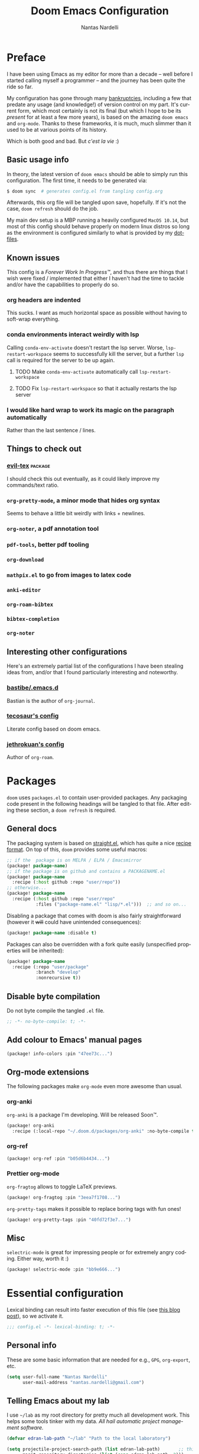 #+title: Doom Emacs Configuration
#+author: Nantas Nardelli
#+language: en
#+property: header-args :tangle yes :cache yes :results silent :comments link

* Preface

I have been using Emacs as my editor for more than a decade -- well before I
started calling myself a programmer -- and the journey has been quite the ride
so far.

My configuration has gone through many [[https://www.emacswiki.org/emacs/DotEmacsBankruptcy][bankruptcies]], including a few that
predate any usage (and knowledge!) of version control on my part. It's current
form, which most certainly is not its final (but which I hope to be its
/present/ for at least a few more years), is based on the amazing =doom emacs=
and =org-mode=. Thanks to these frameworks, it is much, much slimmer than it
used to be at various points of its history.

Which is both good and bad. But /c'est la vie/ :)

** Basic usage info

In theory, the latest version of =doom emacs= should be able to simply run this
configuration. The first time, it needs to be generated via:

#+begin_src sh
$ doom sync  # generates config.el from tangling config.org
#+end_src

Afterwards, this org file will be tangled upon save, hopefully. If it's not the
case, =doom refresh= should do the job.

My main dev setup is a MBP running a heavily configured =MacOS 10.14=, but most
of this config should behave properly on modern linux distros so long as the
environment is configured similarly to what is provided by my [[https://github.com/edran/.dotfiles][dotfiles]].

** Known issues

This config is a /Forever Work In Progress™/, and thus there are things that I
wish were fixed / implemented that either I haven't had the time to tackle
and/or have the capabilities to properly do so.

*** org headers are indented

This sucks. I want as much horizontal space as possible without having to
soft-wrap everything.

*** conda environments interact weirdly with lsp

Calling =conda-env-activate= doesn't restart the lsp server. Worse,
=lsp-restart-workspace= seems to successfully kill the server, but a further
=lsp= call is required for the server to be up again.

**** TODO Make =conda-env-activate= automatically call =lsp-restart-workspace=
**** TODO Fix =lsp-restart-workspace= so that it actually restarts the lsp server

*** I would like hard wrap to work its magic on the paragraph automatically

Rather than the last sentence / lines.

** Things to check out

*** [[github:itai33/evil-tex][evil-tex]] :package:

I should check this out eventually, as it could likely improve my commands/text
ratio.

*** ~org-pretty-mode~, a minor mode that hides org syntax

Seems to behave a little bit weirdly with links + newlines.

*** ~org-noter~, a pdf annotation tool
*** ~pdf-tools~, better pdf tooling
*** ~org-download~
*** ~mathpix.el~ to go from images to latex code
*** ~anki-editor~
*** ~org-roam-bibtex~
*** ~bibtex-completion~
*** ~org-noter~

** Interesting other configurations

Here's an extremely partial list of the configurations I have been stealing ideas
from, and/or that I found particularly interesting and noteworthy.

*** [[https://github.com/bastibe/.emacs.d/blob/master/init.el][bastibe/.emacs.d]]

Bastian is the author of =org-journal=.
*** [[https://tecosaur.github.io/emacs-config/config.html][tecosaur's config]]

Literate config based on doom emacs.

*** [[https://github.com/jethrokuan/dots/blob/master/.doom.d/config.el][jethrokuan's config]]

Author of =org-roam=.

* Packages
:PROPERTIES:
:header-args:emacs-lisp: :tangle "packages.el" :comments link
:END:

=doom= uses =packages.el= to contain user-provided packages. Any packaging code
present in the following headings will be tangled to that file. After editing
these section, a ~doom refresh~ is required.

** General docs
:PROPERTIES:
:header-args:emacs-lisp: :tangle no
:END:
The packaging system is based on [[github:raxod502/straight.el][straight.el]], which has quite a nice [[https://github.com/raxod502/straight.el#the-recipe-format][recipe
format]]. On top of this, =doom= provides some useful macros:

#+begin_src emacs-lisp
;; if the  package is on MELPA / ELPA / Emacsmirror
(package! package-name)
;; if the package is on github and contains a PACKAGENAME.el
(package! package-name
  :recipe (:host github :repo "user/repo"))
;; otherwise...
(package! package-name
  :recipe (:host github :repo "user/repo"
           :files ("package-name.el" "lisp/*.el")))  ;; and so on...
#+end_src

Disabling a package that comes with doom is also fairly straightforward (however
it +will+ could have unintended consequences):

#+begin_src emacs-lisp
(package! package-name :disable t)
#+end_src

Packages can also be overridden with a fork quite easily (unspecified properties
will be inherited):

#+begin_src emacs-lisp
(package! package-name
  :recipe (:repo "user/package"
           :branch "develop"
           :nonrecursive t))
#+end_src

** Disable byte compilation

Do not byte compile the tangled =.el= file.

#+begin_src emacs-lisp
;; -*- no-byte-compile: t; -*-
#+end_src

** Add colour to Emacs' manual pages

#+begin_src emacs-lisp
(package! info-colors :pin "47ee73c...")
#+end_src
** Org-mode extensions

The following packages make ~org-mode~ even more awesome than usual.

*** org-anki

~org-anki~ is a package I'm developing. Will be released Soon™.

#+begin_src emacs-lisp
(package! org-anki
  :recipe (:local-repo "~/.doom.d/packages/org-anki" :no-byte-compile t))
#+end_src
*** org-ref
#+begin_src emacs-lisp
(package! org-ref :pin "b05d6b4434...")
#+end_src
*** Prettier org-mode

~org-fragtog~ allows to toggle LaTeX previews.

#+begin_src emacs-lisp
(package! org-fragtog :pin "3eea7f1708...")
#+end_src

~org-pretty-tags~ makes it possible to replace boring tags with fun ones!

#+begin_src emacs-lisp
(package! org-pretty-tags :pin "40fd72f3e7...")
#+end_src

** Misc

=selectric-mode= is great for impressing people or for extremely angry coding.
Either way, worth it :)

#+begin_src emacs-lisp
(package! selectric-mode :pin "bb9e666...")
#+end_src

* Essential configuration

Lexical binding can result into faster execution of this file (see
[[https://nullprogram.com/blog/2016/12/22/][this blog post]]), so we activate it.

#+begin_src emacs-lisp :comment no
;;; config.el -*- lexical-binding: t; -*-
#+end_src

** Personal info

These are some basic information that are needed for e.g., =GPG=, =org-export=, etc.

#+begin_src emacs-lisp
(setq user-full-name "Nantas Nardelli"
      user-mail-address "nantas.nardelli@gmail.com")
#+end_src

** Telling Emacs about my lab

I use =~/lab= as my root directory for pretty much all development work. This
helps some tools tinker with my data. /All hail automatic project management
software./

#+begin_src emacs-lisp
(defvar edran-lab-path "~/lab" "Path to the local laboratory")

(setq projectile-project-search-path (list edran-lab-path)       ;; this is not recursive, sadly
      magit-repository-directories (list (cons edran-lab-path  2)))
#+end_src

* Graphical configuration
All of this stuff relates to visual behaviour.

** Fonts
#+begin_src emacs-lisp
(setq doom-font (font-spec :family "FiraCode Nerd Font" :size 12)
      doom-big-font (font-spec :family "FiraCode Nerd Font" :size 18)
      doom-variable-pitch-font (font-spec :family "Helvetica Neue" :size 18)
      doom-serif-font (font-spec :family "Times New Roman" :weight 'light))
#+end_src

Sadly ~doom-variable-pitch-font~ actually doesn't control that much. In this
particular case, I wish for the variable pitch font to be bigger (since in
general I'm using it for stuff like org buffers).

#+begin_src emacs-lisp :tangle yes
(setq mixed-pitch-set-height 18)
#+end_src

** Setting up theme

#+begin_src emacs-lisp
(setq doom-theme 'doom-dracula)
#+end_src

I don't want to display =LF UTF-8= in the modeline, since that is the default.

#+begin_src emacs-lisp
(defun nn/doom-modeline-conditional-buffer-encoding ()
  "Don't show file encoding if it's utf-8"
  (setq-local doom-modeline-buffer-encoding
              (unless (or (eq buffer-file-coding-system 'utf-8-unix)
                          (eq buffer-file-coding-system 'utf-8)))))

(add-hook 'after-change-major-mode-hook #'nn/doom-modeline-conditional-buffer-encoding)
#+end_src

** Disable vertical line numbers
This can be reactivated when I have a better dev machine :(

#+begin_src emacs-lisp
(setq display-line-numbers-type nil)
#+end_src

** Window title
Sometimes I need to parse the name of Emacs windows with other scripts /
software, and I'd rather stick to standard strings to future-proof things:

#+begin_src emacs-lisp
(setq frame-title-format "%b - Emacs")
#+end_src

* Buffers

Oh yeah, now we get to the fun configuration!

** Better default names when in conflict
Whenever I'm coding some nasty framework, I tend to have to open multiple
=__init__.py= at the same time. I'd like them to be prefixed with the least
amount of information needed to disentangle them:

#+begin_src emacs-lisp
(setq uniquify-buffer-name-style 'forward)
#+end_src

** Rename default buffer back to *scratch*
=*doom*= is nice, but my muscle memory complains a lot.

#+begin_src emacs-lisp
;; TODO It seems like a *doom-scratch* buffer is still created. Should be disabled.
(setq doom-fallback-buffer-name "*scratch*")
#+end_src
* org-mode
** Basic files and folders
#+begin_src emacs-lisp
(setq org-directory (getenv "ORGDIR")
      org-archive-location (concat
                            (file-name-as-directory org-directory)
                            ".archive/%s::"))
#+end_src
** Deft

I use ~deft~ for searching my org files (though I should explore more what
org-roam gives me...), so I set it up here:

#+begin_src emacs-lisp
(setq deft-directory org-directory
      deft-extensions '("org")
      deft-recursive t)
#+end_src

** Global config

#+begin_src emacs-lisp
(setq ;; org-src-window-setup 'current-window
      org-return-follows-link t                    ;; follow links on RET
      org-use-property-inheritance t               ;; inherit properties in subheadings
      org-list-allow-alphabetical t                ;; Allow to use alphabetical bullets
      org-catch-invisible-edits 'smart             ;; Be more mindful of what I delete

      org-adapt-indentation nil                    ;; I want everything left-justified
      org-superstar-remove-leading-stars t

      org-export-in-background t                   ;; NOTE: it just needs to be defined

      ;; make bullets w/ different depth use different chars
      org-list-demote-modify-bullet '(("+" . "-")  ;; different depth => different bullets
                                      ("-" . "+"))

      org-babel-load-languages '((dot . t)         ;; languages allowed to be evaluated
                                 (emacs-lisp . t)
                                 (python . t)
                                 (R . t)))

(after! org
  (setq org-startup-indented nil  ;; I don't like indents
        ;;
   ))
#+end_src

** UI
  
#+begin_src emacs-lisp
(add-hook! 'org-mode-hook #'+org-pretty-mode #'mixed-pitch-mode)

(after! org (setq org-ellipsis " ▾ "))

(after! org-superstar
  (setq org-superstar-headline-bullets-list '("☰" "☱" "☲" "☳" "☴" "☵" "☶" "☷" "☷" "☷" "☷")
        org-superstar-prettify-item-bullets t
      ))

(custom-set-faces!
  '(org-level-1 :inherit outline-1 :weight extra-bold :height 1.4)
  '(org-level-2 :inherit outline-2 :weight bold :height 1.15)
  '(org-level-3 :inherit outline-3 :weight bold :height 1.12)
  '(org-level-4 :inherit outline-4 :weight bold :height 1.09)
  '(org-level-5 :inherit outline-5 :weight semi-bold :height 1.06)
  '(org-level-6 :inherit outline-6 :weight semi-bold :height 1.03)
  '(org-level-7 :inherit outline-7 :weight semi-bold)
  '(org-level-8 :inherit outline-8 :weight semi-bold)
)
;; (custom-set-faces!
;;   '(outline-1 :weight extra-bold :height 1.2)
;;   '(outline-2 :weight bold :height 1.15)
;;   '(outline-3 :weight bold :height 1.12)
;;   '(outline-4 :weight semi-bold :height 1.09)
;;   '(outline-5 :weight semi-bold :height 1.06)
;;   '(outline-6 :weight semi-bold :height 1.03)
;;   '(outline-8 :weight semi-bold)
;;   '(outline-9 :weight semi-bold))

(after! org
  (custom-set-faces!
    '(org-document-title :height 1.3)))
#+end_src

** Spellcheck

Enabling flyspell when visiting org files.

#+begin_src emacs-lisp
(after! org (add-hook 'org-mode-hook 'turn-on-flyspell))
#+end_src

** Journal
#+begin_src emacs-lisp
(setq org-journal-file-type 'weekly
      org-journal-file-format "%Y-%m-%d.org"
      org-journal-enable-agenda-integration t)
#+end_src
** TeX / bibtex support

First, we make sure that reftex and bibtex know where my bibliography is.

#+begin_src emacs-lisp
(setq reftex-default-bibliography (list (concat
                                         (file-name-as-directory org-directory)
                                         "library.bib"))
      bibtex-completion-bibliography (concat (file-name-as-directory org-directory) "library.bib"))
#+end_src

Then let's activate ~org-ref~:

#+begin_src emacs-lisp
(use-package! org-ref
   :after org
   :config
    (setq
     org-ref-completion-library 'org-ref-ivy-cite  ;; use ivy for completion
     org-ref-default-bibliography reftex-default-bibliography
     ))
#+end_src

Let's also add ~org-fragtog~, since we wish to be able to modify LaTeX snippets
simply by moving the cursor on them.

#+begin_src emacs-lisp
(add-hook 'org-mode-hook 'org-fragtog-mode)
#+end_src

We then want them to look alright, so let's make org use a sans font, as well as
highlighting them:

#+begin_src emacs-lisp
(after! org
  (setq org-highlight-latex-and-related '(native script entities)
        org-format-latex-header "\\documentclass{article}
\\usepackage[usenames]{color}

\\usepackage[T1]{fontenc}
\\usepackage{mathtools}
\\usepackage{textcomp,amssymb}
\\usepackage[makeroom]{cancel}

\\usepackage{booktabs}

\\pagestyle{empty}             % do not remove
% The settings below are copied from fullpage.sty
\\setlength{\\textwidth}{\\paperwidth}
\\addtolength{\\textwidth}{-3cm}
\\setlength{\\oddsidemargin}{1.5cm}
\\addtolength{\\oddsidemargin}{-2.54cm}
\\setlength{\\evensidemargin}{\\oddsidemargin}
\\setlength{\\textheight}{\\paperheight}
\\addtolength{\\textheight}{-\\headheight}
\\addtolength{\\textheight}{-\\headsep}
\\addtolength{\\textheight}{-\\footskip}
\\addtolength{\\textheight}{-3cm}
\\setlength{\\topmargin}{1.5cm}
\\addtolength{\\topmargin}{-2.54cm}
% my custom stuff
\\usepackage{arev}
\\usepackage{arevmath}"))
#+end_src

** Roam
#+begin_src emacs-lisp
(setq org-roam-directory (concat
                          (file-name-as-directory org-directory)
                          "kb/"))

(setq org-roam-capture-templates
        '(("d" "default" plain (function org-roam--capture-get-point)
           "%?"
           :file-name "${slug}"
           :head "#+title: ${title}\n#+date: %t"
           :unnarrowed t)
          ("c" "compendium" plain (function org-roam-capture--get-point)
           "%?"
           :file-name "compendium/${slug}"
           :head "#+title: compendium/${title}\n#+date: %t"
           :unnarrowed t)
          ("r" "reviews" plain (function org-roam-capture--get-point)
           "%?"
           :file-name "reviews/${slug}"
           :head "#+title: review/${title}\n#+date: %t"
           :unnarrowed t)
          ("R" "Professional reviews" plain (function org-roam-capture--get-point)
           "%?"
           :file-name "reviews/professional/${slug}"
           :head "#+title: review/${title}\n#+date: %t"
           :unnarrowed t)
          ))
#+end_src

** Other stuff

#+begin_src emacs-lisp
(after! org
  (map! :localleader
        :map org-mode-map
        "M-n" #'org-next-visible-heading
        "M-p" #'org-previous-visible-heading))
#+end_src

** org-anki
#+begin_src emacs-lisp :tangle yes
(use-package! org-anki
  :hook (org-mode . org-anki-mode))
#+end_src
* Misc
** UX changes

#+begin_src emacs-lisp
;;;; UX
(setq doom-scratch-initial-major-mode 'lisp-interaction-mode)

;; Switch to new window when splitting
(setq evil-split-window-below t
      evil-vsplit-window-right t

      ;; isearch
      isearch-lazy-count t
      isearch-allow-scroll 'unlimited

      ;; magit
      magit-save-repository-buffers 'dontask
      ;; Don't restore window config after quitting magit
      magit-inhibit-save-previous-winconf t)

(add-to-list 'ispell-skip-region-alist '(org-property-drawer-re))
(add-to-list 'ispell-skip-region-alist '("~" "~"))
(add-to-list 'ispell-skip-region-alist '("=" "="))

#+end_src

** Python

#+begin_src emacs-lisp
(setq conda-anaconda-home "~/.conda")
#+end_src
** TeX

* Editing setup
Most of =evil= is already well configured with =doom=, however I like to do some
additional tweaking:

#+BEGIN_SRC emacs-lisp
(setq
 ;; All changes are considere one block in insert mode by default. This is not
 ;; great most of the time, so we make evil use Emacs' heuristics to group
 ;; changes.
 evil-want-fine-undo t)
#+END_SRC

